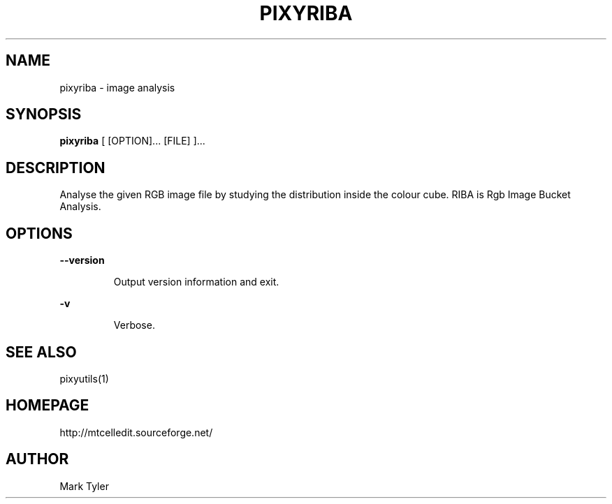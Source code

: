 .TH "PIXYRIBA" 1 "2018-02-24" "mtPixyUtils 3.1"


.SH NAME

.P
pixyriba \- image analysis

.SH SYNOPSIS

.P
\fBpixyriba\fR [ [OPTION]... [FILE] ]...

.SH DESCRIPTION

.P
Analyse the given RGB image file by studying the distribution inside the colour
cube.  RIBA is Rgb Image Bucket Analysis.

.SH OPTIONS

.P
\fB\-\-version\fR

.RS
Output version information and exit.
.RE

.P
\fB\-v\fR

.RS
Verbose.
.RE

.SH SEE ALSO

.P
pixyutils(1)

.SH HOMEPAGE

.P
http://mtcelledit.sourceforge.net/

.SH AUTHOR

.P
Mark Tyler

.\" man code generated by txt2tags 2.6 (http://txt2tags.org)
.\" cmdline: txt2tags -t man -o - -i -
